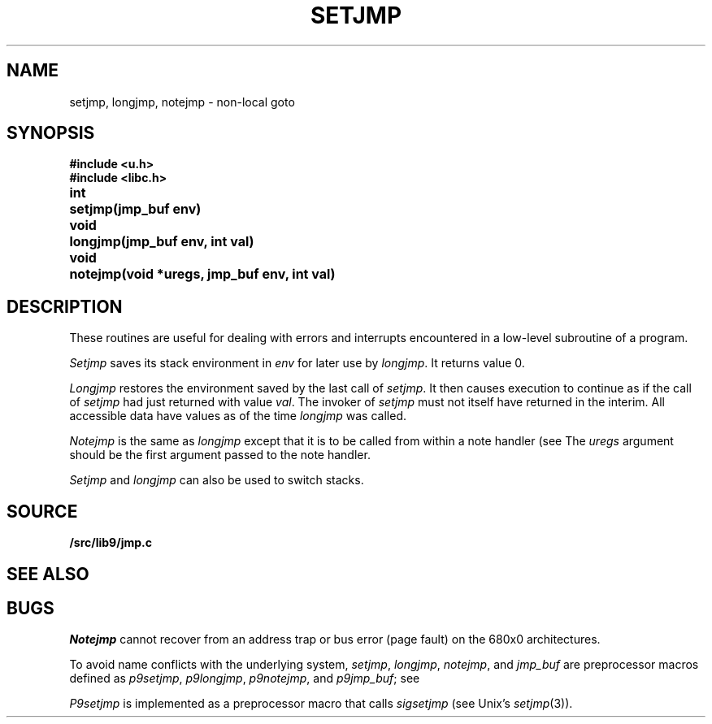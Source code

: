 .TH SETJMP 3
.SH NAME
setjmp, longjmp, notejmp \- non-local goto
.SH SYNOPSIS
.B #include <u.h>
.br
.B #include <libc.h>
.PP
.ta \w'\fLvoid 'u
.B
int	setjmp(jmp_buf env)
.PP
.B
void	longjmp(jmp_buf env, int val)
.PP
.B
void	notejmp(void *uregs, jmp_buf env, int val)
.SH DESCRIPTION
These routines are useful for dealing with errors
and interrupts encountered in
a low-level subroutine of a program.
.PP
.I Setjmp
saves its stack environment in
.I env
for later use by
.IR longjmp .
It returns value 0.
.PP
.I Longjmp
restores the environment saved by the last call of
.IR setjmp .
It then causes execution to
continue as if the call of
.I setjmp
had just returned with value
.IR val .
The invoker of
.I setjmp
must not itself have returned in the interim.
All accessible data have values as of the time
.I longjmp
was called.
.PP
.I Notejmp
is the same as
.I longjmp
except that it is to be called from within a note handler (see
.IM notify (3) ).
The
.I uregs
argument should be the first argument passed to the note handler.
.PP
.I Setjmp
and
.I longjmp
can also be used to switch stacks.
.SH SOURCE
.B \*9/src/lib9/jmp.c
.SH SEE ALSO
.IM notify (3)
.SH BUGS
.PP
.I Notejmp
cannot recover from an address trap or bus error (page fault) on the 680x0
architectures.
.PP
To avoid name conflicts with the underlying system,
.IR setjmp ,
.IR longjmp ,
.IR notejmp ,
and
.I jmp_buf
are preprocessor macros defined as
.IR p9setjmp ,
.IR p9longjmp ,
.IR p9notejmp ,
and
.IR p9jmp_buf ;
see
.IM intro (3) .
.PP
.I P9setjmp
is implemented as a preprocessor macro that calls
.I sigsetjmp
(see
Unix's
.IR setjmp (3)).
